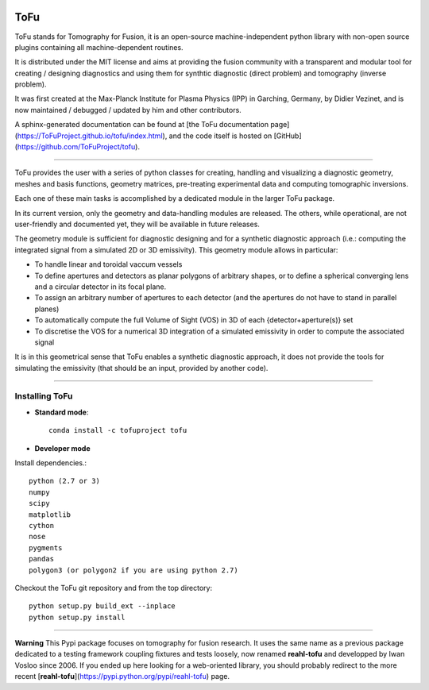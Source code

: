 .. image:: https://img.shields.io/travis/ToFuProject/tofu.svg?label=Travis-CI
    :target: https://travis-ci.org/ToFuProject/tofu

.. image:: https://anaconda.org/tofuproject/tofu/badges/version.svg
   :target: https://anaconda.org/tofuproject/tofu/badges/

.. image:: https://anaconda.org/tofuproject/tofu/badges/downloads.svg
      :target: https://anaconda.org/tofuproject/tofu/badges/

.. image:: https://anaconda.org/tofuproject/tofu/badges/latest_release_date.svg
      :target: https://anaconda.org/tofuproject/tofu/badges/

.. image:: https://anaconda.org/tofuproject/tofu/badges/platforms.svg
      :target: https://anaconda.org/tofuproject/tofu/badges/

.. image:: https://anaconda.org/tofuproject/tofu/badges/license.svg
      :target: https://anaconda.org/tofuproject/tofu/badges/

.. image:: https://anaconda.org/tofuproject/tofu/badges/installer/conda.svg
      :target: https://anaconda.org/tofuproject/tofu/badges/

.. image:: https://codecov.io/gh/ToFuProject/tofu/branch/master/graph/badge.svg
      :target: https://codecov.io/gh/ToFuProject/tofu

.. image:: https://badge.fury.io/py/tofu.svg
    :target: https://badge.fury.io/py/tofu


ToFu
====


ToFu stands for Tomography for Fusion, it is an open-source machine-independent python library
with non-open source plugins containing all machine-dependent routines.

It is distributed under the MIT license and aims at providing the fusion community with 
a transparent and modular tool for creating / designing diagnostics and using them for 
synthtic diagnostic (direct problem) and tomography (inverse problem).

It was first created at the Max-Planck Institute for Plasma Physics (IPP) in Garching, Germany, 
by Didier Vezinet, and is now maintained / debugged / updated by him and other contributors.

A sphinx-generated documentation can be found at [the ToFu documentation page](https://ToFuProject.github.io/tofu/index.html),
and the code itself is hosted on [GitHub](https://github.com/ToFuProject/tofu).


----

ToFu provides the user with a series of python classes for creating, handling and visualizing a diagnostic geometry, meshes and basis functions, 
geometry matrices, pre-treating experimental data and computing tomographic inversions.

Each one of these main tasks is accomplished by a dedicated module in the larger ToFu package.

In its current version, only the geometry and data-handling modules are released. 
The others, while operational, are not user-friendly and documented yet, they will be available in future releases.


The geometry module is sufficient for diagnostic designing and for a synthetic diagnostic approach (i.e.: computing the integrated signal from a simulated 2D or 3D emissivity).
This geometry module allows in particular:

* To handle linear and toroidal vaccum vessels
* To define apertures and detectors as planar polygons of arbitrary shapes, or to define a spherical converging lens and a circular detector in its focal plane.
* To assign an arbitrary number of apertures to each detector (and the apertures do not have to stand in parallel planes)
* To automatically compute the full Volume of Sight (VOS) in 3D of each {detector+aperture(s)} set
* To discretise the VOS for a numerical 3D integration of a simulated emissivity in order to compute the associated signal

It is in this geometrical sense that ToFu enables a synthetic diagnostic approach, it does not provide the tools for simulating the emissivity (that should be an input, provided by another code).

----


Installing ToFu
***************

- **Standard mode**::

    conda install -c tofuproject tofu 

- **Developer mode**

Install dependencies.::

    python (2.7 or 3)
    numpy
    scipy
    matplotlib
    cython
    nose
    pygments
    pandas
    polygon3 (or polygon2 if you are using python 2.7)

Checkout the ToFu git repository and from the top directory::
    
    python setup.py build_ext --inplace
    python setup.py install


-----

**Warning**
This Pypi package focuses on tomography for fusion research.
It uses the same name as a previous package dedicated to a testing framework coupling fixtures and tests loosely, now renamed **reahl-tofu** and developped by Iwan Vosloo since 2006. If you ended up here looking for a web-oriented library, you should probably redirect to the more recent [**reahl-tofu**](https://pypi.python.org/pypi/reahl-tofu) page.






